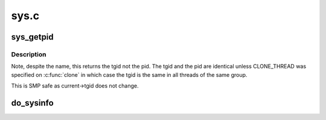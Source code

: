 .. -*- coding: utf-8; mode: rst -*-

=====
sys.c
=====

.. _`sys_getpid`:

sys_getpid
==========

.. c:function:: long sys_getpid ( void)

    return the thread group id of the current process

    :param void:
        no arguments


.. _`sys_getpid.description`:

Description
-----------


Note, despite the name, this returns the tgid not the pid.  The tgid and
the pid are identical unless CLONE_THREAD was specified on :c:func:`clone` in
which case the tgid is the same in all threads of the same group.

This is SMP safe as current->tgid does not change.


.. _`do_sysinfo`:

do_sysinfo
==========

.. c:function:: int do_sysinfo (struct sysinfo *info)

    fill in sysinfo struct

    :param struct sysinfo \*info:
        pointer to buffer to fill

